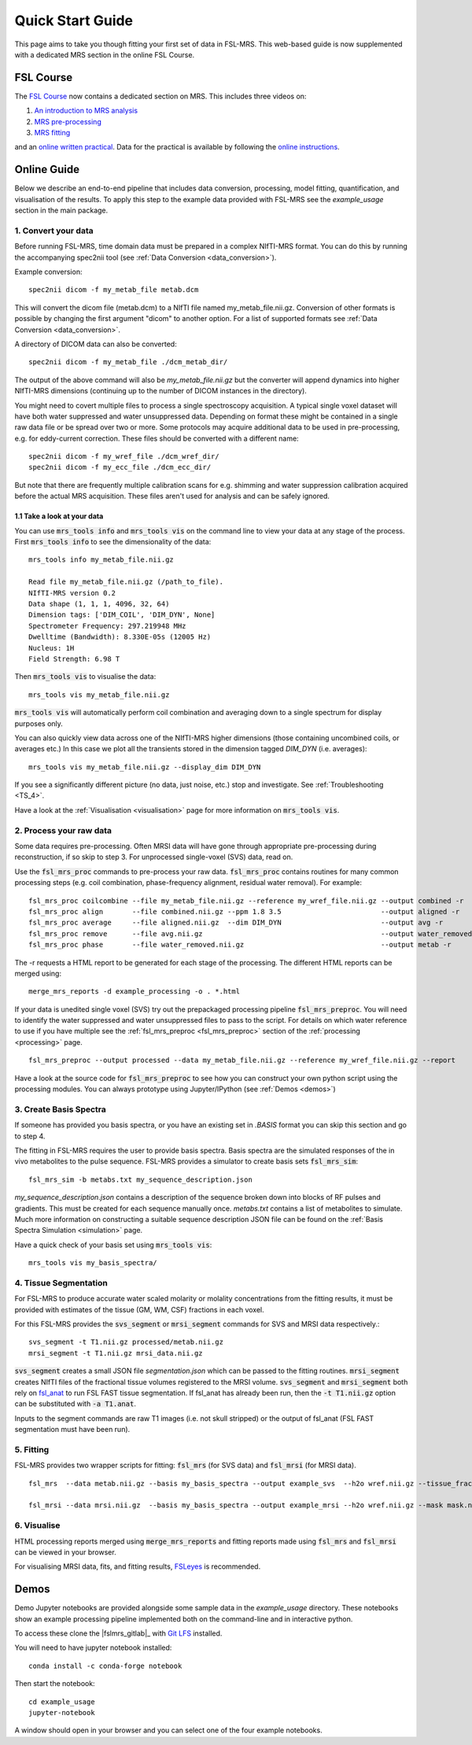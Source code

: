 .. _quick_start:

Quick Start Guide
=================
This page aims to take you though fitting your first set of data in FSL-MRS. This web-based guide is now supplemented with a dedicated MRS section in the online FSL Course.

FSL Course
----------
The `FSL Course <https://open.win.ox.ac.uk/pages/fslcourse/website/index.html>`_ now contains a dedicated section on MRS. This includes three videos on:

1. `An introduction to MRS analysis <https://youtu.be/rt-oP_XNqSQ>`_
2. `MRS pre-processing <https://youtu.be/L7V5Ffhf4EM>`_
3. `MRS fitting <https://youtu.be/tLJG28Gs_xE>`_

and an `online written practical <https://open.win.ox.ac.uk/pages/fslcourse/practicals/fsl_mrs/index.html>`_. Data for the practical is available by following the `online instructions <https://open.win.ox.ac.uk/pages/fslcourse/website/downloads.html>`_.

Online Guide
------------
Below we describe an end-to-end pipeline that includes data conversion, processing, model fitting, quantification, and visualisation of the results. To apply this step to the example data provided with FSL-MRS see the `example_usage` section in the main package.


1. Convert your data
~~~~~~~~~~~~~~~~~~~~
Before running FSL-MRS, time domain data must be prepared in a complex NIfTI-MRS format. You can do this by running the accompanying spec2nii tool (see :ref:`Data Conversion <data_conversion>`).

Example conversion::

    spec2nii dicom -f my_metab_file metab.dcm

This will convert the dicom file (metab.dcm) to a NIfTI file named my_metab_file.nii.gz. Conversion of other formats is possible by changing the first argument "dicom" to another option. For a list of supported formats see :ref:`Data Conversion <data_conversion>`.

A directory of DICOM data can also be converted::

    spec2nii dicom -f my_metab_file ./dcm_metab_dir/

The output of the above command will also be `my_metab_file.nii.gz` but the converter will append dynamics into higher NIfTI-MRS dimensions (continuing up to the number of DICOM instances in the directory).

You might need to covert multiple files to process a single spectroscopy acquisition. A typical single voxel dataset will have both water suppressed and water unsuppressed data. Depending on format these might be contained in a single raw data file or be spread over two or more. Some protocols may acquire additional data to be used in pre-processing, e.g. for eddy-current correction. These files should be converted with a different name::

    spec2nii dicom -f my_wref_file ./dcm_wref_dir/
    spec2nii dicom -f my_ecc_file ./dcm_ecc_dir/

But note that there are frequently multiple calibration scans for e.g. shimming and water suppression calibration acquired before the actual MRS acquisition. These files aren't used for analysis and can be safely ignored.

1.1 Take a look at your data
^^^^^^^^^^^^^^^^^^^^^^^^^^^^
You can use :code:`mrs_tools info` and :code:`mrs_tools vis` on the command line to view your data at any stage of the process. First :code:`mrs_tools info` to see the dimensionality of the data::

    mrs_tools info my_metab_file.nii.gz

    Read file my_metab_file.nii.gz (/path_to_file).
    NIfTI-MRS version 0.2
    Data shape (1, 1, 1, 4096, 32, 64)
    Dimension tags: ['DIM_COIL', 'DIM_DYN', None]
    Spectrometer Frequency: 297.219948 MHz
    Dwelltime (Bandwidth): 8.330E-05s (12005 Hz)
    Nucleus: 1H
    Field Strength: 6.98 T

Then :code:`mrs_tools vis` to visualise the data::

    mrs_tools vis my_metab_file.nii.gz

:code:`mrs_tools vis` will automatically perform coil combination and averaging down to a single spectrum for display purposes only.

.. image:: data/raw_conv.png
    :width: 600

You can also quickly view data across one of the NIfTI-MRS higher dimensions (those containing uncombined coils, or averages etc.) In this case we plot all the transients stored in the dimension tagged *DIM_DYN* (i.e. averages)::

    mrs_tools vis my_metab_file.nii.gz --display_dim DIM_DYN

.. image:: data/mrs_vis_dir.png
    :width: 600

If you see a significantly different picture (no data, just noise, etc.) stop and investigate. See :ref:`Troubleshooting <TS_4>`.

Have a look at the :ref:`Visualisation <visualisation>` page for more information on :code:`mrs_tools vis`.

2. Process your raw data
~~~~~~~~~~~~~~~~~~~~~~~~
Some data requires pre-processing. Often MRSI data will have gone through appropriate pre-processing during reconstruction, if so skip to step 3. For unprocessed single-voxel (SVS) data, read on.

Use the :code:`fsl_mrs_proc` commands to pre-process your raw data. :code:`fsl_mrs_proc` contains routines for many common processing steps (e.g. coil combination, phase-frequency alignment, residual water removal). For example::

    fsl_mrs_proc coilcombine --file my_metab_file.nii.gz --reference my_wref_file.nii.gz --output combined -r
    fsl_mrs_proc align       --file combined.nii.gz --ppm 1.8 3.5                        --output aligned -r
    fsl_mrs_proc average     --file aligned.nii.gz  --dim DIM_DYN                        --output avg -r
    fsl_mrs_proc remove      --file avg.nii.gz                                           --output water_removed -r
    fsl_mrs_proc phase       --file water_removed.nii.gz                                 --output metab -r

The -r requests a HTML report to be generated for each stage of the processing. The different HTML reports can be merged using::

    merge_mrs_reports -d example_processing -o . *.html

If your data is unedited single voxel (SVS) try out the prepackaged processing pipeline :code:`fsl_mrs_preproc`. You will need to identify the water suppressed and water unsuppressed files to pass to the script. For details on which water reference to use if you have multiple see the :ref:`fsl_mrs_preproc <fsl_mrs_preproc>` section of the :ref:`processing <processing>` page.

::

    fsl_mrs_preproc --output processed --data my_metab_file.nii.gz --reference my_wref_file.nii.gz --report 

Have a look at the source code for :code:`fsl_mrs_preproc` to see how you can construct your own python script using the processing modules. You can always prototype using Jupyter/IPython (see :ref:`Demos <demos>`)

3. Create Basis Spectra
~~~~~~~~~~~~~~~~~~~~~~~
If someone has provided you basis spectra, or you have an existing set in *.BASIS* format you can skip this section and go to step 4.

The fitting in FSL-MRS requires the user to provide basis spectra. Basis spectra are the simulated responses of the in vivo metabolites to the pulse sequence. FSL-MRS provides a simulator to create basis sets :code:`fsl_mrs_sim`::

    fsl_mrs_sim -b metabs.txt my_sequence_description.json

`my_sequence_description.json` contains a description of the sequence broken down into blocks of RF pulses and gradients. This must be created for each sequence manually once. `metabs.txt` contains a list of metabolites to simulate. Much more information on constructing a suitable sequence description JSON file can be found on the :ref:`Basis Spectra Simulation <simulation>` page. 

Have a quick check of your basis set using :code:`mrs_tools vis`::

    mrs_tools vis my_basis_spectra/

4. Tissue Segmentation
~~~~~~~~~~~~~~~~~~~~~~
For FSL-MRS to produce accurate water scaled molarity or molality concentrations from the fitting results, it must be provided with estimates of the tissue (GM, WM, CSF) fractions in each voxel.

For this FSL-MRS provides the :code:`svs_segment` or :code:`mrsi_segment` commands for SVS and MRSI data respectively.::

    svs_segment -t T1.nii.gz processed/metab.nii.gz
    mrsi_segment -t T1.nii.gz mrsi_data.nii.gz

:code:`svs_segment` creates a small JSON file `segmentation.json` which can be passed to the fitting routines. :code:`mrsi_segment` creates NIfTI files of the fractional tissue volumes registered to the MRSI volume.
:code:`svs_segment` and :code:`mrsi_segment` both rely on `fsl_anat <https://fsl.fmrib.ox.ac.uk/fsl/fslwiki/fsl_anat>`_ to run FSL FAST tissue segmentation. If fsl_anat has already been run, then the  :code:`-t T1.nii.gz` option can be substituted with :code:`-a T1.anat`. 

Inputs to the segment commands are raw T1 images (i.e. not skull stripped) or the output of fsl_anat (FSL FAST segmentation must have been run).

5. Fitting
~~~~~~~~~~
FSL-MRS provides two wrapper scripts for fitting: :code:`fsl_mrs` (for SVS data) and :code:`fsl_mrsi` (for MRSI data).

::

    fsl_mrs  --data metab.nii.gz --basis my_basis_spectra --output example_svs  --h2o wref.nii.gz --tissue_frac segmentation.json --report 

    fsl_mrsi --data mrsi.nii.gz  --basis my_basis_spectra --output example_mrsi --h2o wref.nii.gz --mask mask.nii.gz --tissue_frac WM.nii.gz GM.nii.gz CSF.nii.gz --report

6. Visualise
~~~~~~~~~~~~
HTML processing reports merged using :code:`merge_mrs_reports` and fitting reports made using :code:`fsl_mrs` and :code:`fsl_mrsi` can be viewed in your browser.

For visualising MRSI data, fits, and fitting results, `FSLeyes
<https://fsl.fmrib.ox.ac.uk/fsl/fslwiki/FSLeyes>`_ is recommended. 


.. _demos:

Demos
-----
Demo Jupyter notebooks are provided alongside some sample data in the `example_usage` directory. These notebooks show an example processing pipeline implemented both on the command-line and in interactive python.

To access these clone the |fslmrs_gitlab|_ with `Git LFS <https://git-lfs.github.com/>`_ installed.

You will need to have jupyter notebook installed::

    conda install -c conda-forge notebook

Then start the notebook::

    cd example_usage
    jupyter-notebook

A window should open in your browser and you can select one of the four example notebooks.
